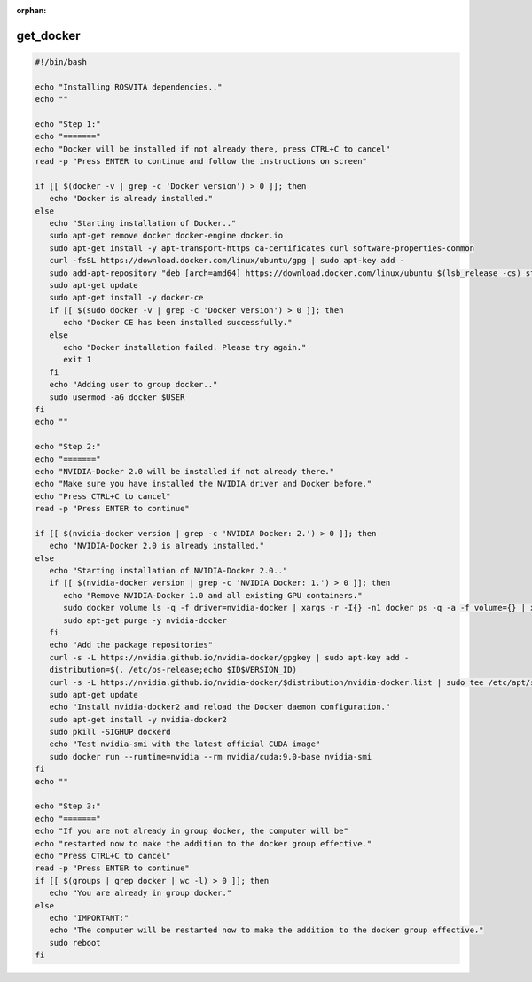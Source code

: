 :orphan:

.. _get_docker-label:

**************
get_docker
**************

.. code-block:: bash

   #!/bin/bash
   
   echo "Installing ROSVITA dependencies.."
   echo ""
   
   echo "Step 1:"
   echo "======="
   echo "Docker will be installed if not already there, press CTRL+C to cancel"
   read -p "Press ENTER to continue and follow the instructions on screen"
   
   if [[ $(docker -v | grep -c 'Docker version') > 0 ]]; then
      echo "Docker is already installed."
   else
      echo "Starting installation of Docker.."
      sudo apt-get remove docker docker-engine docker.io
      sudo apt-get install -y apt-transport-https ca-certificates curl software-properties-common
      curl -fsSL https://download.docker.com/linux/ubuntu/gpg | sudo apt-key add -
      sudo add-apt-repository "deb [arch=amd64] https://download.docker.com/linux/ubuntu $(lsb_release -cs) stable"
      sudo apt-get update
      sudo apt-get install -y docker-ce
      if [[ $(sudo docker -v | grep -c 'Docker version') > 0 ]]; then
         echo "Docker CE has been installed successfully."
      else
         echo "Docker installation failed. Please try again."
         exit 1
      fi
      echo "Adding user to group docker.."
      sudo usermod -aG docker $USER
   fi
   echo ""
   
   echo "Step 2:"
   echo "======="
   echo "NVIDIA-Docker 2.0 will be installed if not already there."
   echo "Make sure you have installed the NVIDIA driver and Docker before."
   echo "Press CTRL+C to cancel"
   read -p "Press ENTER to continue"
   
   if [[ $(nvidia-docker version | grep -c 'NVIDIA Docker: 2.') > 0 ]]; then
      echo "NVIDIA-Docker 2.0 is already installed."
   else
      echo "Starting installation of NVIDIA-Docker 2.0.."
      if [[ $(nvidia-docker version | grep -c 'NVIDIA Docker: 1.') > 0 ]]; then
         echo "Remove NVIDIA-Docker 1.0 and all existing GPU containers."
         sudo docker volume ls -q -f driver=nvidia-docker | xargs -r -I{} -n1 docker ps -q -a -f volume={} | xargs -r docker rm -f
         sudo apt-get purge -y nvidia-docker
      fi
      echo "Add the package repositories"
      curl -s -L https://nvidia.github.io/nvidia-docker/gpgkey | sudo apt-key add -
      distribution=$(. /etc/os-release;echo $ID$VERSION_ID)
      curl -s -L https://nvidia.github.io/nvidia-docker/$distribution/nvidia-docker.list | sudo tee /etc/apt/sources.list.d/nvidia-docker.list
      sudo apt-get update
      echo "Install nvidia-docker2 and reload the Docker daemon configuration."
      sudo apt-get install -y nvidia-docker2
      sudo pkill -SIGHUP dockerd
      echo "Test nvidia-smi with the latest official CUDA image"
      sudo docker run --runtime=nvidia --rm nvidia/cuda:9.0-base nvidia-smi
   fi
   echo ""
   
   echo "Step 3:"
   echo "======="
   echo "If you are not already in group docker, the computer will be"
   echo "restarted now to make the addition to the docker group effective."
   echo "Press CTRL+C to cancel"
   read -p "Press ENTER to continue"
   if [[ $(groups | grep docker | wc -l) > 0 ]]; then
      echo "You are already in group docker."
   else
      echo "IMPORTANT:"
      echo "The computer will be restarted now to make the addition to the docker group effective."
      sudo reboot
   fi

